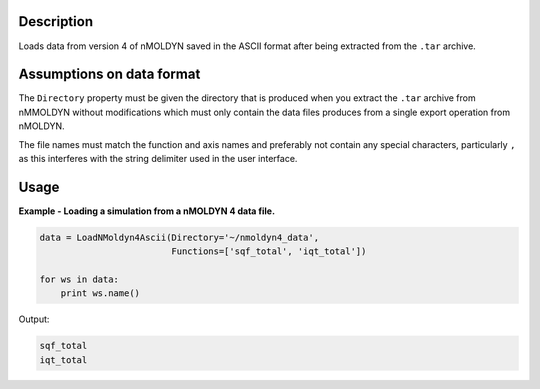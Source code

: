 .. algorithm::

.. summary::

.. alias::

.. properties::

Description
-----------

Loads data from version 4 of nMOLDYN saved in the ASCII format after being
extracted from the ``.tar`` archive.

Assumptions on data format
--------------------------

The ``Directory`` property must be given the directory that is produced when you
extract the ``.tar`` archive from nMMOLDYN without modifications which must only
contain the data files produces from a single export operation from nMOLDYN.

The file names must match the function and axis names and preferably not contain
any special characters, particularly ``,`` as this interferes with the string
delimiter used in the user interface.

Usage
-----

**Example - Loading a simulation from a nMOLDYN 4 data file.**

.. code-block:: python

    data = LoadNMoldyn4Ascii(Directory='~/nmoldyn4_data',
                             Functions=['sqf_total', 'iqt_total'])

    for ws in data:
        print ws.name()

Output:

.. code-block:: python

    sqf_total
    iqt_total

.. categories::

.. sourcelink::
